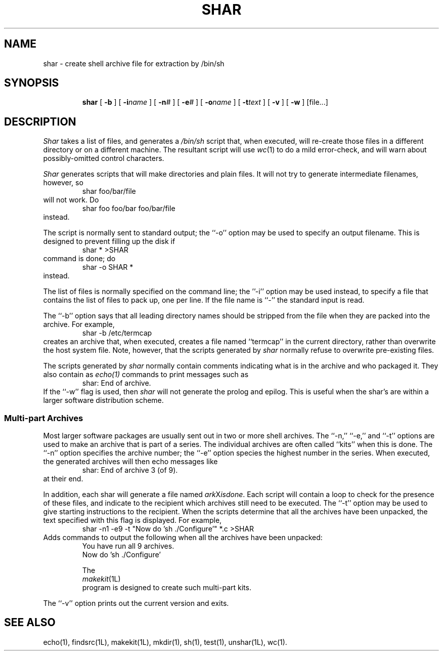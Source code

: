 .TH SHAR 1L
''' $Id: shar.man,v 3.0.3.3 1993/08/25 17:04:58 ram Exp $
'''
''' $Log: shar.man,v $
''' Revision 3.0.3.3  1993/08/25  17:04:58  ram
''' patch12: cleanup checkin for RCS 5.6
'''
''' Revision 3.0.3.2  91/04/07  18:51:45  ram
''' patch1: merged official cshar 3.0 into beta version
''' 
''' Revision 3.0.3.1  91/01/21  11:37:47  ram
''' 3.0 baseline (ram).
''' 
'''
.SH NAME
shar \- create shell archive file for extraction by /bin/sh
.SH SYNOPSIS
.RS
.na
.ti -.5i
.B shar
[
.B \-b
] [
.BI \-i\| name
] [
.BI \-n\| #
] [
.BI \-e\| #
] [
.BI \-o\| name
] [
.BI \-t\| text
] [
.B \-v
] [
.B \-w
] [file...]
.ad
.RE
.SH DESCRIPTION
.I Shar
takes a list of files, and generates a
.IR /bin/sh
script that, when executed, will re-create those files in a different
directory or on a different machine.
The resultant script will use
.IR wc (1)
to do a mild error-check, and will warn about possibly-omitted
control characters.
.PP
.I Shar
generates scripts that will make directories and plain files.
It will not try to generate intermediate filenames, however, so
.RS
shar foo/bar/file
.RE
will not work.  Do
.RS
shar foo foo/bar foo/bar/file
.RE
instead.
.PP
The script is normally sent to standard output; the ``\-o'' option may be
used to specify an output filename.
This is designed to prevent filling up the disk if
.RS
shar * >SHAR
.RE
command is done; do
.RS
shar -o SHAR *
.RE
instead.
.PP
The list of files is normally specified on the command line; the ''\-i''
option may be used instead, to specify a file that contains the list
of files to pack up, one per line.
If the file name is ``-'' the standard input is read.
.PP
The ``\-b'' option says that all leading directory names should be stripped
from the file when they are packed into the archive.
For example,
.RS
shar -b /etc/termcap
.RE
creates an archive that, when executed, creates a file named
``termcap'' in the current directory, rather than overwrite the
host system file.
Note, however, that the scripts generated by
.I shar
normally refuse to overwrite pre-existing files.
.PP
The scripts generated by
.I shar
normally contain comments indicating what is in the archive and
who packaged it.
They also contain
as
.IR echo(1)
commands to print messages such as
.RS
shar: End of archive.
.RE
If the ``\-w'' flag is used, then
.I shar
will not generate the prolog and epilog.
This is useful when the shar's are within a larger software distribution
scheme.
.SS "Multi\-part Archives"
Most larger software packages are usually sent out in two or more shell
archives.
The ``\-n,'' ``\-e,'' and ``\-t'' options are used to make an archive
that is part of a series.
The individual archives are often called ``kits'' when this is done.
The ``\-n'' option specifies the archive number; the ``\-e'' option species
the highest number in the series.
When executed, the generated archives will then echo messages like
.RS
shar: End of archive 3 (of 9).
.RE
at their end.
.PP
In addition, each shar will generate a file named
.IR ark X isdone .
Each script will contain a loop to check for the presence of these
files, and indicate to the recipient which archives still need to be
executed.
The ``\-t'' option may be used to give starting instructions to the recipient.
When the scripts determine that all the archives have been unpacked,
the text specified with this flag is displayed.
For example,
.RS
shar -n1 -e9 -t "Now do 'sh ./Configure'" *.c >SHAR
.RE
Adds commands to output the following when all the archives have been unpacked:
.RS
.nf
You have run all 9 archives.
Now do 'sh ./Configure'
.PP
The
.IR makekit (1L)
program is designed to create such multi-part kits.
.fi
.RE
.PP
The ``\-v'' option prints out the current version and exits.
.SH "SEE ALSO"
echo(1), findsrc(1L), makekit(1L), mkdir(1), sh(1), test(1), unshar(1L), wc(1).
